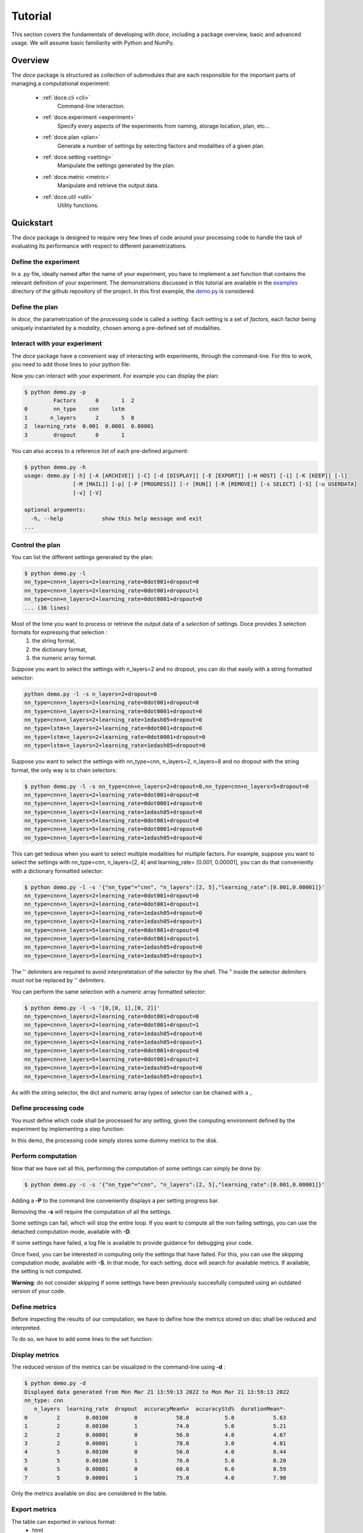Tutorial
^^^^^^^^

This section covers the fundamentals of developing with *doce*, including
a package overview, basic and advanced usage.  We will assume basic familiarity with Python and NumPy.


Overview
~~~~~~~~

The *doce* package is structured as collection of submodules that are each responsible for the important parts of managing a computational experiment:

  - :ref:`doce.cli <cli>`
      Command-line interaction.
  - :ref:`doce.experiment <experiment>`
      Specify every aspects of the experiments from naming, storage location, plan, etc...
  - :ref:`doce.plan <plan>`
      Generate a number of settings by selecting factors and modalities of a given plan.
  - :ref:`doce.setting <setting>`
      Manipulate the settings generated by the plan.
  - :ref:`doce.metric <metric>`
      Manipulate and retrieve the output data.
  - :ref:`doce.util <util>`
      Utility functions.

.. _quickstart:

Quickstart
~~~~~~~~~~

The *doce* package is designed to require very few lines of code around your processing code to handle the task of evaluating its performance with respect to different parametrizations.

Define the experiment
=====================

In a .py file, ideally named after the name of your experiment, you have to implement a *set* function that contains the relevant definition of your experiment. The demonstrations discussed in this tutorial are available in the examples_ directory of the github repository of the project. In this first example, the demo.py_ is considered.

.. _examples: https://github.com/mathieulagrange/doce/tree/main/examples

.. _demo.py: https://github.com/mathieulagrange/doce/tree/main/examples/demo.py

.. code-block:: python
    :linenos:

    # define the doce environnment
    def set(args):
      # define the experiment
      experiment = doce.Experiment(
        name = 'demo',
        purpose = 'hello world of the doce package',
        author = 'mathieu Lagrange',
        address = 'mathieu.lagrange@ls2n.fr',
      )
      # set acces paths (here only storage is needed)
      experiment.setPath('output', '/tmp/'+experiment.name+'/')
      # set some non varying parameters (here the number of cross validation folds)
      experiment.n_cross_validation_folds = 10

      return experiment

Define the plan
===============

In *doce*, the parametrization of the processing code is called a *setting*. Each setting is a set of *factors*, each factor being uniquely instantiated by a *modality*, chosen among a pre-defined set of modalities.

.. code-block:: python
    :linenos:

    def set(args):
      ...
      # set the plan (factor : modalities)
      experiment.addPlan('plan',
        nn_type = ['cnn', 'lstm'],
        n_layers = np.arange(2, 10, 3),
        learning_rate = [0.001, 0.0001],
        dropout = [0, 1]
      )
      ...


Interact with your experiment
=============================

The *doce* package have a convenient way of interacting with experiments, through the command-line. For this to work, you need to add those lines to your python file:

.. code-block:: python
    :linenos:

    # invoke the command line management of the doce package
    if __name__ == "__main__":
      doce.cli.main()

Now you can interact with your experiment. For example you can display the plan:

.. code-block:: console

  $ python demo.py -p
           Factors      0       1  2
  0        nn_type    cnn    lstm
  1       n_layers      2       5  8
  2  learning_rate  0.001  0.0001  0.00001
  3        dropout      0       1

You can also access to a reference list of each pre-defined argument:

.. code-block:: console

  $ python demo.py -h
  usage: demo.py [-h] [-A [ARCHIVE]] [-C] [-d [DISPLAY]] [-E [EXPORT]] [-H HOST] [-i] [-K [KEEP]] [-l]
                 [-M [MAIL]] [-p] [-P [PROGRESS]] [-r [RUN]] [-R [REMOVE]] [-s SELECT] [-S] [-u USERDATA]
                 [-v] [-V]

  optional arguments:
    -h, --help            show this help message and exit
  ...

Control the plan
================

You can list the different settings generated by the plan:

.. code-block:: console

  $ python demo.py -l
  nn_type=cnn+n_layers=2+learning_rate=0dot001+dropout=0
  nn_type=cnn+n_layers=2+learning_rate=0dot001+dropout=1
  nn_type=cnn+n_layers=2+learning_rate=0dot0001+dropout=0
  ... (36 lines)

Most of the time you want to process or retrieve the output data of a *selection* of settings. Doce provides 3 selection formats for expressing that selection :
 1. the string format,
 2. the dictionary format,
 3. the numeric array format.

Suppose you want to select the settings with n_layers=2 and no dropout, you can do that easily with a string formatted selector:

.. code-block:: console

  python demo.py -l -s n_layers=2+dropout=0
  nn_type=cnn+n_layers=2+learning_rate=0dot001+dropout=0
  nn_type=cnn+n_layers=2+learning_rate=0dot0001+dropout=0
  nn_type=cnn+n_layers=2+learning_rate=1edash05+dropout=0
  nn_type=lstm+n_layers=2+learning_rate=0dot001+dropout=0
  nn_type=lstm+n_layers=2+learning_rate=0dot0001+dropout=0
  nn_type=lstm+n_layers=2+learning_rate=1edash05+dropout=0

Suppose you want to select the settings with nn_type=cnn, n_layers=2, n_layers=8 and no dropout with the string format, the only way is to chain selectors:

.. code-block:: console

  $ python demo.py -l -s nn_type=cnn+n_layers=2+dropout=0,nn_type=cnn+n_layers=5+dropout=0
  nn_type=cnn+n_layers=2+learning_rate=0dot001+dropout=0
  nn_type=cnn+n_layers=2+learning_rate=0dot0001+dropout=0
  nn_type=cnn+n_layers=2+learning_rate=1edash05+dropout=0
  nn_type=cnn+n_layers=5+learning_rate=0dot001+dropout=0
  nn_type=cnn+n_layers=5+learning_rate=0dot0001+dropout=0
  nn_type=cnn+n_layers=5+learning_rate=1edash05+dropout=0

This can get tedious when you want to select multiple modalities for multiple factors. For example, suppose you want to select the settings with nn_type=cnn, n_layers=[2, 4] and learning_rate= [0.001, 0.00001], you can do that conveniently with a dictionary formatted selector:

.. code-block:: console

  $ python demo.py -l -s '{"nn_type"="cnn", "n_layers":[2, 5],"learning_rate":[0.001,0.00001]}'
  nn_type=cnn+n_layers=2+learning_rate=0dot001+dropout=0
  nn_type=cnn+n_layers=2+learning_rate=0dot001+dropout=1
  nn_type=cnn+n_layers=2+learning_rate=1edash05+dropout=0
  nn_type=cnn+n_layers=2+learning_rate=1edash05+dropout=1
  nn_type=cnn+n_layers=5+learning_rate=0dot001+dropout=0
  nn_type=cnn+n_layers=5+learning_rate=0dot001+dropout=1
  nn_type=cnn+n_layers=5+learning_rate=1edash05+dropout=0
  nn_type=cnn+n_layers=5+learning_rate=1edash05+dropout=1

The '' delimiters are required to avoid interpretetation of the selector by the shell. The " inside the selector delimiters *must not* be replaced by '' delimiters.

You can perform the same selection with a numeric array formatted selector:

.. code-block:: console

  $ python demo.py -l -s '[0,[0, 1],[0, 2]]'
  nn_type=cnn+n_layers=2+learning_rate=0dot001+dropout=0
  nn_type=cnn+n_layers=2+learning_rate=0dot001+dropout=1
  nn_type=cnn+n_layers=2+learning_rate=1edash05+dropout=0
  nn_type=cnn+n_layers=2+learning_rate=1edash05+dropout=1
  nn_type=cnn+n_layers=5+learning_rate=0dot001+dropout=0
  nn_type=cnn+n_layers=5+learning_rate=0dot001+dropout=1
  nn_type=cnn+n_layers=5+learning_rate=1edash05+dropout=0
  nn_type=cnn+n_layers=5+learning_rate=1edash05+dropout=1

As with the string selector, the dict and numeric array types of selector can be chained with a ,.

Define processing code
======================

You must define which code shall be processed for any setting, given the computing environnent defined by the experiment by implementing a step function:

.. code-block:: python
    :linenos:

    def step(setting, experiment):
      # the accuracy  is a function of cnn_type, and use of dropout
      accuracy = (len(setting.nn_type)+setting.dropout+np.random.random_sample(experiment.n_cross_validation_folds))/6
      # duration is a function of cnn_type, and n_layers
      duration = len(setting.nn_type)+setting.n_layers+np.random.randn(experiment.n_cross_validation_folds)
      # storage of outputs (the string between _ and .npy must be the name of the metric defined in the set function)
      np.save(experiment.path.output+setting.id()+'_accuracy.npy', accuracy)
      np.save(experiment.path.output+setting.id()+'_duration.npy', duration)

In this demo, the processing code simply stores some dummy metrics to the disk.

Perform computation
===================

Now that we have set all this, performing the computation of some settings can simply be done by:

.. code-block:: console

  $ python demo.py -c -s '{"nn_type"="cnn", "n_layers":[2, 5],"learning_rate":[0.001,0.00001]}'

Adding a **-P** to the command line conveniently displays a per setting progress bar.

Removing the **-s** will require the computation of all the settings.

Some settings can fail, which will stop the entire loop. If you want to compute all the non failing settings, you can use the detached computation mode, available with **-D**.

If some settings have failed, a log file is available to provide guidance for debugging your code.

Once fixed, you can be interested in computing only the settings that have failed. For this, you can use the skipping computation mode, available with **-S**. In that mode, for each setting, doce will search for available metrics. If available, the setting is not computed.

**Warning**: do not consider skipping if some settings have been previously succesfully computed using an outdated version of your code.

Define metrics
==============

Before inspecting the results of our computation, we have to define how the metrics stored on disc shall be reduced and interpreted.

To do so, we have to add some lines to the set function:

.. code-block:: python
    :linenos:

    def set(args):
      ...
      # set the metrics
      experiment.setMetrics(
        # the average and the standard deviation of the accuracy are expressed in percents (+ specifies a higher-the-better metric)
        accuracy = ['mean%+', 'std%'],
        # the duration is averaged over folds (* requests statistical analysis, - specifies a lower-the-better metric)
        duration = ['mean*-']
      )

Display metrics
===============

The reduced version of the metrics can be visualized in the command-line using **-d** :

.. code-block:: console

  $ python demo.py -d
  Displayed data generated from Mon Mar 21 13:59:13 2022 to Mon Mar 21 13:59:13 2022
  nn_type: cnn
     n_layers  learning_rate  dropout  accuracyMean%+  accuracyStd%  durationMean*-
  0         2        0.00100        0            58.0           5.0            5.63
  1         2        0.00100        1            74.0           5.0            5.21
  2         2        0.00001        0            56.0           4.0            4.67
  3         2        0.00001        1            78.0           3.0            4.81
  4         5        0.00100        0            56.0           4.0            8.44
  5         5        0.00100        1            76.0           5.0            8.20
  6         5        0.00001        0            60.0           6.0            8.59
  7         5        0.00001        1            75.0           4.0            7.90

Only the metrics available on disc are considered in the table.

Export metrics
==============

The table can exported in various format:
 - html
 - pdf
 - png
 - tex
 - csv
 - xls

To export the table in files called demo, please type :
.. code-block:: console

  $ python demo.py -d -E demo

To only generate the html output, please type :
.. code-block:: console

  $ python demo.py -d -E demo.html

For visualization purposes, the html output is perhaps the most interesting one, as it shows best values per metrics and statistical analysis :

.. image:: img/demo.png

The title specifies the factors with unique modality in the selection.

Please note that the page as an auto-reload javascript code snippet that conveniently reloads the page at each new focus.

The mean accuracy is defined as a higher-the-better metric; thus 78 is displayed in bold. the average duration is specified as a lower-the-better metric the 4.67 is displayed in bold. A statistical analysis as been requested (with the \*), the several t-tests are operated to check whether the best setting can be assumed to be significantly better than the others. In our example, the other settings with n_layers=2 cannot be assumed to be slower than the most rapid setting.

Mine metrics
============

Reduced versions of the metrics are convenient to quickly analyse the data. For more refined purposes, such as designing a custom designed plot, one needs to have access to the raw data saved during the processing.

For this example, let us first compute the performance of the cnn and lstm system at a given number of layers and learning with or without dropout:

.. code-block:: console

  $ python demo.py -s '{"nn_type":["cnn", "lstm"],"n_layers":2,"learning_rate":0.001}' -c

Within a python file or a jupyer notebook, we can now retrieve the accuracy data:

.. code-block:: python
    :linenos:

    # your experiment file shall be in the current directory or in the python path
    import demo

    experiment = demo.set()
    selector = {"nn_type":["cnn", "lstm"],"n_layers":2,"learning_rate":0.001}

    (data, settings, header) = experiment.get(
      metric = 'accuracy',
      selector = selector,
      path = 'output'
      )

The data is a list of np.arrays, the settings is a list of str and the header is a str describing the constant factors. data and settings are of the same size.

In our example, the data can be conveniently displayed using any horizontal bar plot:

.. code-block:: python
    :linenos:

    import numpy as np
    import matplotlib.pyplot as plt

    settingIds = np.arange(len(description))

    fig, ax = plt.subplots()
    ax.barh(settingIds, np.mean(data, axis=1), xerr=np.std(data, axis=1), align='center')
    ax.set_yticks(settingIds)
    ax.set_yticklabels(settings)
    ax.invert_yaxis()  # labels read top-to-bottom
    ax.set_xlabel('Accuracy')
    ax.set_title(header)

    fig.tight_layout()
    plt.show()

.. image:: img/barh.png

Customizing the plan
~~~~~~~~~~~~~~~~~~~~~

The definite plan for a given experiment is only known when the experiment is over. It is therefore important to be able to fine tune the plan along with your exploration.

This is not trivial to achieve as it may lead to inconsistencies in stored metric naming conventions if not properly handled.

If you are looking for adding another whole new algorithm or processing step to your experiment, it may be worth considering multiple plans, as described in the dedicated section.

Adding a modality
=================

The addition of a modality is simply done by adding a value to the array of a given factor.

Note that order of modalities matters as it will determine the order in which settings are computed. This is convenient, because you can assume that when requesting the computation of all steps, the output data of step1 will be available to step2, and so on.

Important, this assertion no longer holds if parallelization over settings is selected.

Removing a modality
===================

The removal of a modality is simply done by removing the value to the array of a given factor.

If you want to discard the output data that is no longer accessible, you can do it manually by considering the rm command. Let us assume that we want to remove the modality 0.001 from the factor learning_rate. You can type:

.. code-block:: console

  $ rm *learning_rate=0dot001*.npy <insert_path>

You can also do *before* removing the modality in the array:

.. code-block:: console

  $ python demo.py -R output -s learning_rate=0dot001
  INFORMATION: setting path.archive allows you to move the unwanted files to the archive path and not delete them.
  List the 24 files ? [Y/n]
  /tmp/demo/dropout=0+learning_rate=0dot001+n_layers=8+nn_type=lstm_accuracy.npy
  ...
  /tmp/demo/dropout=0+learning_rate=0dot001+n_layers=8+nn_type=cnn_accuracy.npy
  About to remove 24 files from /tmp/demo/
   Proceed ? [Y/n]

The selector can be more precise that just one modality.

Adding a factor
===============

Let us say you are considering two classifiers in your experiment: as cnn based and a lstm (code is available in the example directory under file factor_manipulation.py). The plan would be:

.. code-block:: python
    :linenos:

    experiment.addPlan('plan',
      nn_type = ['cnn', 'lstm'],
      # dropout = [0, 1]
    )

Please note the dropout factor is commented for now. The step function simply saves a .npy file with a 0 value in it. Thus, the output directory contains:

.. code-block:: console

  $ ls -1 /tmp/factor_manipulation/
  nn_type=cnn_accuracy.npy
  nn_type=lstm_accuracy.npy


And the display command will show:

.. code-block:: console

  $ python factor_manipulation.py -d
  Displayed data generated from Thu Mar 24 10:02:24 2022 to Thu Mar 24 10:02:24 2022

    nn_type  accuracyMean
  0     cnn           0.0
  1    lstm           0.0

Now, let's add the dropout factor by uncommenting its line in the plan:

.. code-block:: python
    :linenos:

    experiment.addPlan('plan',
      nn_type = ['cnn', 'lstm'],
      dropout = [0, 1]
    )

Now, the problem is that the display command will show nothing:

.. code-block:: console

  $ python factor_manipulation.py -d

Why is that ? Well, now that we have added a new factor, the settings file list is:

.. code-block:: console

  $ python factor_manipulation.py -f
  dropout=0+nn_type=cnn
  dropout=1+nn_type=cnn
  dropout=0+nn_type=lstm
  dropout=1+nn_type=lstm

which do not match any of the stored files. In this example, we could simply recompute dropout=0+nn_type=cnn and dropout=0+nn_type=lstm, but in production, that could mean a loss of lengthy computations. The solution to this critical problem is to explicitly state a default value for the factor dropout:

.. code-block:: python
    :linenos:

    experiment.default(plan='plan', factor='dropout', modality=0)

Now the settings file list is:

.. code-block:: console

  $ python factor_manipulation.py -f
  nn_type=cnn
  dropout=1+nn_type=cnn
  nn_type=lstm
  dropout=1+nn_type=lstm

And the previously computed metrics can now be displayed as before:

.. code-block:: console

  $ python factor_manipulation.py -d
  Displayed data generated from Thu Mar 24 10:02:24 2022 to Thu Mar 24 10:02:24 2022
  dropout: 0
    nn_type  accuracyMean
  0     cnn           0.0
  1    lstm           0.0


Removing a factor
=================

Important, this kind of manipulation may lead to output data loss. Be sure to make a backup before attempting to remove a factor.

Let us consider that you have tested whether dropout is useful or not and have decided that dropout is always useful and that you want to remove the dropout factor to avoid clutter in the plan.

Simply removing the factor will lead to the need to redo every computation. It is thus required to perform the following steps:
 1. keep only wanted settings (here settings with dropout=0)
 2. rename files by removing reference to the dropout setting.

Let us assume that we have computed every settings, the files are:

.. code-block:: console

  $ python factor_manipulation.py -c
  $ ls -1 /tmp/factor_manipulation/
  dropout=1+nn_type=cnn_accuracy.npy
  dropout=1+nn_type=lstm_accuracy.npy
  nn_type=cnn_accuracy.npy
  nn_type=lstm_accuracy.npy

Keeping only the files of interest is done so:

.. code-block:: console

  $ python factor_manipulation.py -K output -s dropout=1
  INFORMATION: setting path.archive allows you to move the unwanted files to the archive path and not delete them.
  List the 2 files ? [Y/n]
  /tmp/factor_manipulation/nn_type=cnn_accuracy.npy
  /tmp/factor_manipulation/nn_type=lstm_accuracy.npy
  About to remove 2 files from /tmp/factor_manipulation/
   Proceed ? [Y/n]

To rename files by removing reference to the dropout setting.

.. code-block:: console

  $ rename -n 's/(\+)?dropout=1(\+)?(_)?/$3/' /tmp/factor_manipulation/*npy
  Use of uninitialized value $3 in substitution (s///) at (eval 2) line 1.
  '/tmp/factor_manipulation/dropout=1+nn_type=cnn_accuracy.npy' would be renamed to '/tmp/factor_manipulation/nn_type=cnn_accuracy.npy'
  Use of uninitialized value $3 in substitution (s///) at (eval 2) line 1.
  '/tmp/factor_manipulation/dropout=1+nn_type=lstm_accuracy.npy' would be renamed to '/tmp/factor_manipulation/nn_type=lstm_accuracy.npy'

Check that the correct files are targeted and remove the -n in the command. Now you can safely remove the dropout factor from the plan.

Managing multiple plans
=======================

Most of the time, computational approaches have different needs in terms of parametrization, which add difficulties in managing plans of computations. The doce package handle this by allowing the definition of multiple plans that are then automatically merged is needed. In this first example, the demo_multiple_plan.py_ is considered.

.. _demo_multiple_plan.py: https://github.com/mathieulagrange/doce/tree/main/examples/demo_multiple_plan.py

Assume that we want to compare 3 classifiers :
1. an svm
2. a cnn
3. an lstm

The last two classifiers share the same factors, but the svm have only one factor, called c.

We start by defining the "svm" plan:

.. code-block:: python
    :linenos:

    # set the "svm" plan
    experiment.addPlan('svm',
      classifier = ['svm'],
      c = [0.001, 0.0001, 0.00001]
    )

We then define the "deep" plan:

.. code-block:: python
    :linenos:

    # set the "deep" plan
    experiment.addPlan('deep',
      classifier = ['cnn', 'lstm'],
      n_layers = [2, 4, 8],
      dropout = [0, 1]
    )

Selecting a given plan is done using the selector:

.. code-block:: console

  $ python demo_multiple_plan.py  -s svm/ -l
  Plan svm is selected
  classifier=svm+c=0dot001
  classifier=svm+c=0dot0001
  classifier=svm+c=1edash05

Otherwise, the merged plan is considered:

.. code-block:: console

  $ python demo_multiple_plan.py  -p
  Plan svm:
        Factors      0       1      2
  0  classifier    svm
  1           c  0.001  0.0001  1e-05
  Plan deep:
        Factors    0     1  2
  0  classifier  cnn  lstm
  1    n_layers    2     4  8
  2     dropout    0     1
  Those plans can be selected using the selector parameter.
  Otherwise the merged plan is considered:
        Factors      0      1       2      3
  0  classifier    svm    cnn    lstm
  1           c  *0.0*  0.001  0.0001  1e-05
  2    n_layers    *0*      2       4      8
  3     dropout    *0*      1

Computation can be done using the specified plans:

  .. code-block:: console

    $ python demo_multiple_plan.py  -s svm/ -c
    Plan svm is selected
    $ python demo_multiple_plan.py  -s deep/ -c
    Plan deep is selected

Display of metric is conveniently done using the merged plan:

  .. code-block:: console

    $ python demo_multiple_plan.py  -d
    Displayed data generated from Mon Mar 21 17:22:32 2022 to Mon Mar 21 17:26:22 2022

      classifier     c  n_layers  dropout  accuracyMean%
    0        svm  1.00         0        0            8.0
    1        svm  0.10         0        0            1.0
    2        svm  0.01         0        0            0.0
    3        cnn  0.00         2        1           76.0
    4        cnn  0.00         4        1           74.0
    5        cnn  0.00         8        1           77.0
    6       lstm  0.00         2        1           94.0
    7       lstm  0.00         4        1           91.0
    8       lstm  0.00         8        1           91.0

Advanced usage
~~~~~~~~~~~~~~

Composing operators for reducing the metrics
============================================

Reduction can be composed with any numpy function that has a numpy array is input and scalar as ouput.

**Important**: prior to any processing, the array is first flattened if it has more than one dimension.

For example, let us consider that the step function saves a metric *m* that is a 10x10 matrix with all values equal to 2:

.. code-block:: python
    :linenos:

    def step(setting, experiment):
        # metric is a matrix of 3 rows of 10 values
        m = np.ones((10, 10))*2
        np.save(experiment.path.output+setting.id()+'_m.npy', m)

The way the metric *m* will be reduced for display in a table is controlled by the reduction directives provided in the set function:

.. code-block:: python
    :linenos:

    def set(None):
    ...
    experiment.setMetrics(
      m = [
      'sum', # compute the sum over the flattened array
      'square|sum', # compute the square of the sum over the flattened array
      'sum|square', # compute the sum of the square of the flattened array
      'sqrt|square|sum', # compute the square root of the square of the sum over the flattened array
      ]
    )
    ...

The pipe (|) allows you to chain operators from right to left. That is 'square|sum' is interpreted as numpy.square(numpy.sum(x)).

The complete example is available in the examples directory: demo_compose_metrics.py_

For this set of directives, the reduced table is :

.. code-block:: console

  $ python demo_compose_metrics.py -c -d

  Displayed data generated from Tue May  3 09:34:42 2022 to Tue May  3 09:34:42 2022

       factor   mSum  mSquare|sum  mSum|square  mSqrt|square|sum
  0  modality  200.0      40000.0        400.0             200.0

.. _demo_compose_metrics.py: https://github.com/mathieulagrange/doce/tree/main/examples/demo_compose_metrics.py


Define your own metric reduction directive
==========================================

Let us assume that we want to reduce a metric that is represented as a matrix using the following directive: compute the average of the minimal value of each row.

A custom reduction directive has to be defined for such a purpose, since operators from numpy operates on a flattened version of the metric.

The custom reduction directive is simply provided in your root python file:

.. code-block:: python
    :linenos:

    def mean_min(data): # average over the minimal values of each row
        return np.mean(np.min(data, axis = 1))

The setMetrics function shall refer to it:

.. code-block:: python
    :linenos:

    def set(None):
    ...
    experiment.setMetrics(
      m = [
      'min', # mimimal value of the flattened array
      'mean', # average value of the flattened array
      'mean|min', # average of the mimimal value of the flattened array (same as min, since the output of min is scalar)
      'mean_min' # defined in root python file
      ]
    )
    ...


For this set of directives, the reduced table is :

.. code-block:: console

  $ python demo_custom_metrics.py -c -d

  Displayed data generated from Tue May  3 09:39:07 2022 to Tue May  3 09:39:07 2022

     factor  mMin  mMean  mMean|min  mMean_min
  0  modality   2.0    8.0        2.0        4.0


The complete example is available in the examples directory: demo_custom_metrics.py_

.. _demo_custom_metrics.py: https://github.com/mathieulagrange/doce/tree/main/examples/demo_custom_metrics.py


Storage within an hdf5 file
===========================

Remote computing
================
